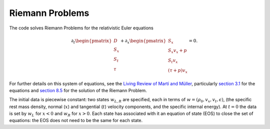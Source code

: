 ****************
Riemann Problems
****************

The code solves Riemann Problems for the relativistic Euler equations

.. math::

  \partial_t \begin{pmatrix} D \\ S_x \\ S_t \\ \tau \end{pmatrix} + \partial_x \begin{pmatrix} S_x \\ S_x v_x + p \\ S_t v_x \\ (\tau + p) v_x \end{pmatrix} = 0.

For further details on this system of equations, see the `Living Review of Martí and Müller <http://computastrophys.livingreviews.org/Articles/lrca-2015-3/>`_, particularly `section 3.1 <http://computastrophys.livingreviews.org/Articles/lrca-2015-3/articlese3.html#x6-190003.1>`_ for the equations and `section 8.5 <http://computastrophys.livingreviews.org/Articles/lrca-2015-3/articlese8.html#x11-1150008.5>`_ for the solution of the Riemann Problem.

The initial data is piecewise constant: two states :math:`w_{L, R}` are specified, each in terms of :math:`w = (\rho_0, v_x, v_t, \epsilon)`, (the specific rest mass density, normal (:math:`x`) and tangential (:math:`t`) velocity components, and the specific internal energy). At :math:`t=0` the data is set by :math:`w_L` for :math:`x<0` and :math:`w_R` for :math:`x>0`. Each state has associated with it an equation of state (EOS) to close the set of equations: the EOS does not need to be the same for each state.

